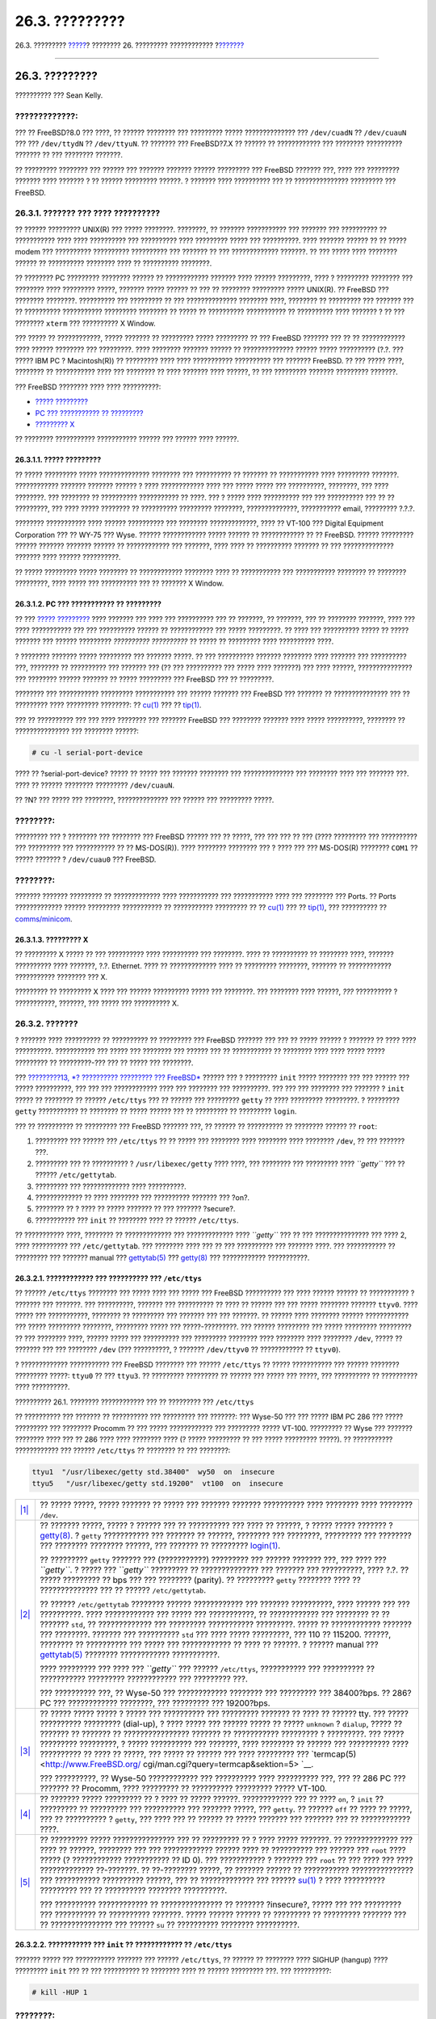 ===============
26.3. ?????????
===============

.. raw:: html

   <div class="navheader">

26.3. ?????????
`????? <serial.html>`__?
???????? 26. ????????? ????????????
?\ `??????? <dialup.html>`__

--------------

.. raw:: html

   </div>

.. raw:: html

   <div class="sect1">

.. raw:: html

   <div class="titlepage" xmlns="">

.. raw:: html

   <div>

.. raw:: html

   <div>

26.3. ?????????
---------------

.. raw:: html

   </div>

.. raw:: html

   <div>

?????????? ??? Sean Kelly.

.. raw:: html

   </div>

.. raw:: html

   </div>

.. raw:: html

   </div>

.. raw:: html

   <div class="warning" xmlns="">

?????????????:
~~~~~~~~~~~~~~

??? ?? FreeBSD?8.0 ??? ????, ?? ?????? ???????? ??? ????????? ?????
?????????????? ??? ``/dev/cuadN`` ?? ``/dev/cuauN`` ??? ???
``/dev/ttydN`` ?? ``/dev/ttyuN``. ?? ??????? ??? FreeBSD?7.X ?? ??????
?? ???????????? ??? ???????? ?????????? ??????? ?? ??? ???????? ???????.

.. raw:: html

   </div>

?? ????????? ???????? ??? ?????? ??? ??????? ??????? ?????? ?????????
??? FreeBSD ??????? ???, ???? ??? ????????? ??????? ???? ??????? ? ??
?????? ????????? ??????. ? ??????? ???? ?????????? ??? ??
??????????????? ????????? ??? FreeBSD.

.. raw:: html

   <div class="sect2">

.. raw:: html

   <div class="titlepage" xmlns="">

.. raw:: html

   <div>

.. raw:: html

   <div>

26.3.1. ??????? ??? ???? ??????????
~~~~~~~~~~~~~~~~~~~~~~~~~~~~~~~~~~~

.. raw:: html

   </div>

.. raw:: html

   </div>

.. raw:: html

   </div>

?? ?????? ????????? UNIX(R) ??? ????? ????????. ????????, ?? ???????
??????????? ??? ??????? ??? ?????????? ?? ??????????? ???? ????
?????????? ??? ?????????? ???? ????????? ????? ??? ??????????. ????
??????? ?????? ?? ?? ????? modem ??? ?????????? ?????????? ??????????
??? ??????? ?? ??? ????????????? ???????. ?? ??? ????? ???? ????????
?????? ?? ?????????? ???????? ???? ?? ?????????? ????????.

?? ???????? PC ????????? ???????? ?????? ?? ???????????? ??????? ????
?????? ?????????, ???? ? ????????? ???????? ??? ???????? ???? ?????????
?????, ??????? ????? ?????? ?? ??? ?? ???????? ????????? ????? UNIX(R).
?? FreeBSD ??? ???????? ????????. ?????????? ??? ????????? ?? ???
?????????????? ???????? ????, ???????? ?? ????????? ??? ??????? ??? ??
?????????? ??????????? ????????? ???????? ?? ????? ?? ??????????
??????????? ?? ?????????? ???? ??????? ? ?? ??? ???????? ``xterm`` ???
?????????? X Window.

??? ????? ?? ????????????, ????? ??????? ?? ????????? ????? ????????? ??
??? FreeBSD ??????? ??? ?? ?? ???????????? ???? ?????? ???????? ???
?????????. ???? ???????? ??????? ?????? ?? ?????????????? ?????? ?????
?????????? (?.?. ??? ????? IBM PC ? Macintosh(R)) ?? ????????? ???? ????
??????????? ?????????? ??? ??????? FreeBSD. ?? ??? ????? ????, ????????
?? ??????????? ???? ??? ???????? ?? ???? ??????? ???? ??????, ?? ???
????????? ??????? ????????? ???????.

??? FreeBSD ???????? ???? ???? ??????????:

.. raw:: html

   <div class="itemizedlist">

-  `????? ????????? <term.html#term-dumb>`__

-  `PC ??? ??????????? ?? ????????? <term.html#term-pcs>`__

-  `????????? X <term.html#term-x>`__

.. raw:: html

   </div>

?? ???????? ??????????? ??????????? ?????? ??? ?????? ???? ??????.

.. raw:: html

   <div class="sect3">

.. raw:: html

   <div class="titlepage" xmlns="">

.. raw:: html

   <div>

.. raw:: html

   <div>

26.3.1.1. ????? ?????????
^^^^^^^^^^^^^^^^^^^^^^^^^

.. raw:: html

   </div>

.. raw:: html

   </div>

.. raw:: html

   </div>

?? ????? ????????? ????? ?????????????? ???????? ??? ?????????? ??
??????? ?? ??????????? ???? ????????? ???????. ???????????? ???????
??????? ?????? ? ???? ???????????? ???? ??? ????? ????? ??? ??????????,
????????, ??? ???? ????????. ??? ???????? ?? ?????????? ??????????? ??
????. ??? ? ????? ???? ?????????? ??? ??? ?????????? ??? ?? ??
?????????, ??? ???? ????? ???????? ?? ?????????? ????????? ????????,
??????????????, ??????????? email, ????????? ?.?.?.

???????? ??????????? ???? ?????? ?????????? ??? ???????? ?????????????,
???? ?? VT-100 ??? Digital Equipment Corporation ??? ?? WY-75 ??? Wyse.
?????? ???????????? ????? ?????? ?? ???????????? ?? ?? FreeBSD. ??????
????????? ?????? ??????? ??????? ?????? ?? ???????????? ??? ???????,
???? ???? ?? ?????????? ??????? ?? ??? ?????????????? ??????? ????
?????? ??????????.

?? ????? ????????? ????? ???????? ?? ???????????? ???????? ???? ??
??????????? ??? ??????????? ???????? ?? ???????? ?????????, ???? ?????
??? ?????????? ??? ?? ??????? X Window.

.. raw:: html

   </div>

.. raw:: html

   <div class="sect3">

.. raw:: html

   <div class="titlepage" xmlns="">

.. raw:: html

   <div>

.. raw:: html

   <div>

26.3.1.2. PC ??? ??????????? ?? ?????????
^^^^^^^^^^^^^^^^^^^^^^^^^^^^^^^^^^^^^^^^^

.. raw:: html

   </div>

.. raw:: html

   </div>

.. raw:: html

   </div>

?? ??? `????? ????????? <term.html#term-dumb>`__ ???? ??????? ??? ????
??? ?????????? ??? ?? ???????, ?? ???????, ??? ?? ???????? ???????, ????
??? ???? ??????????? ??? ??? ?????????? ?????? ?? ???????????? ??? ?????
?????????. ?? ???? ??? ?????????? ????? ?? ????? ??????? ??? ??????
????????? *?????????? ??????????* ?? ????? ?? ????????? ???? ??????????
????.

? ???????? ??????? ????? ????????? ??? ??????? ?????. ?? ??? ??????????
??????? ???????? ???? ??????? ??? ?????????? ???, ???????? ?? ??????????
??? ??????? ??? (?? ??? ?????????? ??? ????? ???? ???????) ??? ????
??????, ??????????????? ??? ???????? ?????? ??????? ?? ????? ?????????
??? FreeBSD ??? ?? ?????????.

???????? ??? ??????????? ????????? ??????????? ??? ?????? ??????? ???
FreeBSD ??? ??????? ?? ??????????????? ??? ?? ????????? ???? ?????????
????????: ??
`cu(1) <http://www.FreeBSD.org/cgi/man.cgi?query=cu&sektion=1>`__ ??? ??
`tip(1) <http://www.FreeBSD.org/cgi/man.cgi?query=tip&sektion=1>`__.

??? ?? ?????????? ??? ??? ???? ???????? ??? ??????? FreeBSD ??? ????????
??????? ???? ????? ??????????, ???????? ?? ??????????????? ??? ????????
??????:

.. code:: screen

    # cu -l serial-port-device

???? ?? ?serial-port-device? ????? ?? ????? ??? ??????? ???????? ???
?????????????? ??? ???????? ???? ??? ??????? ???. ???? ?? ??????
???????? ????????? ``/dev/cuauN``.

?? ?N? ??? ????? ??? ????????, ?????????????? ??? ?????? ??? ?????????
?????.

.. raw:: html

   <div class="note" xmlns="">

????????:
~~~~~~~~~

????????? ??? ? ???????? ??? ???????? ??? FreeBSD ?????? ??? ?? ?????,
??? ??? ??? ?? ??? (???? ????????? ??? ?????????? ??? ????????? ???
??????????? ?? ?? MS-DOS(R)). ???? ???????? ???????? ??? ? ???? ??? ???
MS-DOS(R) ???????? ``COM1`` ?? ????? ??????? ? ``/dev/cuau0`` ???
FreeBSD.

.. raw:: html

   </div>

.. raw:: html

   <div class="note" xmlns="">

????????:
~~~~~~~~~

??????? ??????? ????????? ?? ????????????? ???? ??????????? ???
??????????? ???? ??? ???????? ??? Ports. ?? Ports ????????????? ??????
????????? ??????????? ?? ??????????? ????????? ?? ??
`cu(1) <http://www.FreeBSD.org/cgi/man.cgi?query=cu&sektion=1>`__ ??? ??
`tip(1) <http://www.FreeBSD.org/cgi/man.cgi?query=tip&sektion=1>`__, ???
?????????? ??
`comms/minicom <http://www.freebsd.org/cgi/url.cgi?ports/comms/minicom/pkg-descr>`__.

.. raw:: html

   </div>

.. raw:: html

   </div>

.. raw:: html

   <div class="sect3">

.. raw:: html

   <div class="titlepage" xmlns="">

.. raw:: html

   <div>

.. raw:: html

   <div>

26.3.1.3. ????????? X
^^^^^^^^^^^^^^^^^^^^^

.. raw:: html

   </div>

.. raw:: html

   </div>

.. raw:: html

   </div>

?? ????????? X ????? ?? ??? ?????????? ???? ?????????? ??? ????????.
???? ?? ?????????? ?? ???????? ????, ??????? ?????????? ???? ???????,
?.?. Ethernet. ???? ?? ????????????? ???? ?? ????????? ????????, ???????
?? ???????????? ??????????? ???????? ??? X.

????????? ?? ????????? X ???? ??? ?????? ?????????? ????? ??? ????????.
??? ???????? ???? ??????, *???* ?????????? ? ???????????, ???????, ???
????? ??? ?????????? X.

.. raw:: html

   </div>

.. raw:: html

   </div>

.. raw:: html

   <div class="sect2">

.. raw:: html

   <div class="titlepage" xmlns="">

.. raw:: html

   <div>

.. raw:: html

   <div>

26.3.2. ???????
~~~~~~~~~~~~~~~

.. raw:: html

   </div>

.. raw:: html

   </div>

.. raw:: html

   </div>

? ??????? ???? ?????????? ?? ?????????? ?? ????????? ??? FreeBSD ???????
??? ??? ?? ????? ?????? ? ??????? ?? ???? ???? ??????????. ???????????
??? ????? ??? ???????? ??? ?????? ??? ?? ??????????? ?? ???????? ????
???? ????? ????? ????????? ?? ?????????-??? ??? ?? ????? ??? ????????.

??? `?????????13, *? ?????????? ????????? ??? FreeBSD* <boot.html>`__
?????? ??? ? ????????? ``init`` ????? ???????? ??? ??? ?????? ??? ?????
??????????, ??? ??? ??? ???????????? ???? ??? ???????? ??? ??????????.
??? ??? ??? ???????? ??? ??????? ? ``init`` ????? ?? ???????? ?? ??????
``/etc/ttys`` ??? ?? ?????? ??? ????????? ``getty`` ?? ???? ?????????
?????????. ? ????????? ``getty`` ??????????? ?? ???????? ?? ????? ??????
??? ?? ????????? ?? ????????? ``login``.

??? ?? ?????????? ?? ????????? ??? FreeBSD ??????? ???, ?? ?????? ??
?????????? ?? ???????? ?????? ?? ``root``:

.. raw:: html

   <div class="procedure">

#. ????????? ??? ?????? ??? ``/etc/ttys`` ?? ?? ????? ??? ???????? ????
   ???????? ???? ???????? ``/dev``, ?? ??? ??????? ???.

#. ????????? ??? ?? ?????????? ? ``/usr/libexec/getty`` ???? ????, ???
   ???????? ??? ????????? ???? *``getty``* ??? ?? ??????
   ``/etc/gettytab``.

#. ????????? ??? ????????????? ???? ??????????.

#. ????????????? ?? ???? ???????? ??? ?????????? ??????? ??? ?on?.

#. ???????? ?? ? ???? ?? ????? ??????? ?? ??? ??????? ?secure?.

#. ??????????? ??? ``init`` ?? ???????? ???? ?? ?????? ``/etc/ttys``.

.. raw:: html

   </div>

?? ??????????? ????, ???????? ?? ????????????? ??? ????????????? ????
*``getty``* ??? ?? ??? ??????????????? ??? ???? 2, ???? ?????????? ???
``/etc/gettytab``. ??? ???????? ???? ??? ?? ??? ?????????? ??? ???????
????. ??? ??????????? ?? ????????? ??? ??????? manual ???
`gettytab(5) <http://www.FreeBSD.org/cgi/man.cgi?query=gettytab&sektion=5>`__
???
`getty(8) <http://www.FreeBSD.org/cgi/man.cgi?query=getty&sektion=8>`__
??? ???????????? ???????????.

.. raw:: html

   <div class="sect3">

.. raw:: html

   <div class="titlepage" xmlns="">

.. raw:: html

   <div>

.. raw:: html

   <div>

26.3.2.1. ???????????? ??? ?????????? ??? ``/etc/ttys``
^^^^^^^^^^^^^^^^^^^^^^^^^^^^^^^^^^^^^^^^^^^^^^^^^^^^^^^

.. raw:: html

   </div>

.. raw:: html

   </div>

.. raw:: html

   </div>

?? ?????? ``/etc/ttys`` ???????? ??? ????? ???? ??? ????? ??? FreeBSD
?????????? ??? ???? ?????? ?????? ?? ??????????? ? ??????? ??? ???????.
??? ??????????, ??????? ??? ?????????? ?? ???? ?? ?????? ??? ??? ?????
???????? ??????? ``ttyv0``. ???? ????? ??? ???????????, ???????? ??
????????? ??? ??????? ??? ??? ???????. ?? ?????? ???? ???????? ??????
???????????? ??? ????? ????????? ????????, ????????? ????? ???
?????-?????????. ??? ?????? ????????? ??? ????? ????????? ????????? ??
??? ???????? ????, ?????? ????? ??? ?????????? ??? ????????? ????????
???? ???????? ???? ???????? ``/dev``, ????? ?? ??????? ??? ??? ????????
``/dev`` (??? ??????????, ? ??????? ``/dev/ttyv0`` ?? ???????????? ??
``ttyv0``).

? ????????????? ??????????? ??? FreeBSD ???????? ??? ??????
``/etc/ttys`` ?? ????? ??????????? ??? ?????? ???????? ????????? ?????:
``ttyu0`` ?? ??? ``ttyu3``. ?? ????????? ????????? ?? ?????? ??? ?????
??? ?????, ??? ?????????? ?? ?????????? ???? ??????????.

.. raw:: html

   <div class="example">

.. raw:: html

   <div class="example-title">

?????????? 26.1. ???????? ???????????? ??? ?? ????????? ???
``/etc/ttys``

.. raw:: html

   </div>

.. raw:: html

   <div class="example-contents">

?? ?????????? ??? ??????? ?? ?????????? ??? ????????? ??? ???????: ???
Wyse-50 ??? ??? ????? IBM PC 286 ??? ????? ????????? ??? ????????
Procomm ?? ??? ????? ???????????? ??? ????????? ????? VT-100. ?????????
?? Wyse ??? ??????? ???????? ???? ??? ?? 286 ???? ???? ???????? ???? (?
????? ????????? ?? ??? ????? ????????? ?????). ?? ???????????
???????????? ??? ?????? ``/etc/ttys`` ?? ???????? ?? ??? ????????:

.. code:: programlisting

    ttyu1  "/usr/libexec/getty std.38400"  wy50  on  insecure
    ttyu5   "/usr/libexec/getty std.19200"  vt100  on  insecure
          

.. raw:: html

   <div class="calloutlist">

+--------------------------------------+--------------------------------------+
| `|1| <#co-ttys-line1col1>`__         | ?? ????? ?????, ????? ??????? ??     |
|                                      | ????? ??? ??????? ??????? ?????????? |
|                                      | ???? ???????? ???? ????????          |
|                                      | ``/dev``.                            |
+--------------------------------------+--------------------------------------+
| `|2| <#co-ttys-line1col2>`__         | ?? ??????? ?????, ????? ? ?????? ??? |
|                                      | ?? ?????????? ??? ???? ?? ??????, ?  |
|                                      | ????? ????? ??????? ?                |
|                                      | `getty(8) <http://www.FreeBSD.org/cg |
|                                      | i/man.cgi?query=getty&sektion=8>`__. |
|                                      | ? ``getty`` ??????????? ??? ???????  |
|                                      | ?? ??????, ???????? ??? ????????,    |
|                                      | ????????? ??? ???????? ??? ????????  |
|                                      | ???????? ??????, ??? ??????? ??      |
|                                      | ?????????                            |
|                                      | `login(1) <http://www.FreeBSD.org/cg |
|                                      | i/man.cgi?query=login&sektion=1>`__. |
|                                      |                                      |
|                                      | ?? ????????? ``getty`` ??????? ???   |
|                                      | (???????????) ????????? ??? ??????   |
|                                      | ??????? ???, ??? ???? ???            |
|                                      | *``getty``*. ? ????? ??? *``getty``* |
|                                      | ????????? ?? ?????????????? ???      |
|                                      | ??????? ??? ??????????, ???? ?.?. ?? |
|                                      | ????? ????????? ?? bps ??? ???       |
|                                      | ???????? (parity). ?? ?????????      |
|                                      | ``getty`` ???????? ???? ??           |
|                                      | ?????????????? ??? ?? ??????         |
|                                      | ``/etc/gettytab``.                   |
|                                      |                                      |
|                                      | ?? ?????? ``/etc/gettytab`` ???????? |
|                                      | ?????? ???????????? ??? ???????      |
|                                      | ??????????, ???? ?????? ??? ???      |
|                                      | ??????????. ???? ???????????? ???    |
|                                      | ????? ??? ???????????, ??            |
|                                      | ???????????? ??? ???????? ?? ??      |
|                                      | ??????? ``std``, ?? ?????????????    |
|                                      | ??? ????????? ??????????? ?????????. |
|                                      | ????? ?? ???????????? ??????? ???    |
|                                      | ????????. ??????? ??? ??????????     |
|                                      | ``std`` ??? ???? ????? ?????????,    |
|                                      | ??? 110 ?? 115200. ??????, ????????  |
|                                      | ?? ?????????? ??? ????? ???          |
|                                      | ???????????? ?? ???? ?? ??????. ?    |
|                                      | ?????? manual ???                    |
|                                      | `gettytab(5) <http://www.FreeBSD.org |
|                                      | /cgi/man.cgi?query=gettytab&sektion= |
|                                      | 5>`__                                |
|                                      | ???????? ???????????? ???????????.   |
|                                      |                                      |
|                                      | ???? ????????? ??? ???? ???          |
|                                      | *``getty``* ??? ??????               |
|                                      | ``/etc/ttys``, ??????????? ???       |
|                                      | ?????????? ?? ??????????? ?????????  |
|                                      | ???????????? ??? ????????? ???.      |
|                                      |                                      |
|                                      | ??? ?????????? ???, ?? Wyse-50 ???   |
|                                      | ???????????? ???????? ??? ?????????  |
|                                      | ??? 38400?bps. ?? 286?PC ???         |
|                                      | ???????????? ????????, ??? ????????? |
|                                      | ??? 19200?bps.                       |
+--------------------------------------+--------------------------------------+
| `|3| <#co-ttys-line1col3>`__         | ?? ????? ????? ????? ? ????? ???     |
|                                      | ?????????? ??? ????????? ??????? ??  |
|                                      | ???? ?? ?????? tty. ??? ?????        |
|                                      | ?????????? ????????? (dial-up), ?    |
|                                      | ???? ????? ??? ?????? ????? ?? ????? |
|                                      | ``unknown`` ? ``dialup``, ????? ??   |
|                                      | ??????? ?? ??????? ??                |
|                                      | ???????????????? ??????? ??          |
|                                      | ??????????? ????????? ? ?????????.   |
|                                      | ??? ????? ????????? ?????????, ?     |
|                                      | ????? ?????????? ??? ???????, ????   |
|                                      | ???????? ?? ?????? ??? ??????????    |
|                                      | ???? ?????????? ?? ???? ?? ?????,    |
|                                      | ??? ????? ?? ?????? ??? ????         |
|                                      | ????????? ???                        |
|                                      | `termcap(5) <http://www.FreeBSD.org/ |
|                                      | cgi/man.cgi?query=termcap&sektion=5> |
|                                      | `__.                                 |
|                                      |                                      |
|                                      | ??? ??????????, ?? Wyse-50           |
|                                      | ???????????? ??? ?????????? ????     |
|                                      | ?????????? ???, ??? ?? 286 PC ???    |
|                                      | ??????? ?? Procomm, ???? ?????????   |
|                                      | ?? ?????????? ????????? ?????        |
|                                      | VT-100.                              |
+--------------------------------------+--------------------------------------+
| `|4| <#co-ttys-line1col4>`__         | ?? ??????? ????? ????????? ?? ? ???? |
|                                      | ?? ????? ??????. ???????????? ??? ?? |
|                                      | ???? ``on``, ? ``init`` ?? ????????? |
|                                      | ?? ????????? ??? ?????????? ???      |
|                                      | ??????? ?????, ??? ``getty``. ??     |
|                                      | ?????? ``off`` ?? ???? ?? ?????, ??? |
|                                      | ?? ?????????? ? ``getty``, ??? ????  |
|                                      | ??? ?? ?????? ?? ????? ??????? ???   |
|                                      | ??????? ??? ?? ???????????? ????.    |
+--------------------------------------+--------------------------------------+
| `|5| <#co-ttys-line1col5>`__         | ?? ????????? ????? ???????????????   |
|                                      | ??? ?? ????????? ?? ? ???? ?????     |
|                                      | ???????. ?? ????????????? ??? ????   |
|                                      | ?? ??????, ???????? ??? ???          |
|                                      | ???????????? ?????? ???? ??          |
|                                      | ?????????? ??? ?????? ??? ``root``   |
|                                      | ???? ????? (? ????????????           |
|                                      | ??????????? ?? ID 0). ???            |
|                                      | ??????????? ? ??????? ??? ``root``   |
|                                      | ?? ??? ???? ??? ???? ?????????????   |
|                                      | ??-???????. ?? ??-???????? ?????, ?? |
|                                      | ??????? ?????? ?? ???????????        |
|                                      | ??????????????? ??? ???????????      |
|                                      | ?????????? ??????, ??? ??            |
|                                      | ????????????? ??? ??????             |
|                                      | `su(1) <http://www.FreeBSD.org/cgi/m |
|                                      | an.cgi?query=su&sektion=1>`__        |
|                                      | ? ???? ?????????? ????????? ??? ??   |
|                                      | ?????????? ???????? ??????????.      |
|                                      |                                      |
|                                      | ??? ?????????? ???????????? ??       |
|                                      | ??????????????? ?? ???????           |
|                                      | ?insecure?, ????? ??? ??? ?????????  |
|                                      | ??? ?????????? ?? ??????????         |
|                                      | ???????. ????? ?????? ?????? ??      |
|                                      | ????????? ?? ????????? ??????? ???   |
|                                      | ?? ??????????????? ??? ?????? ``su`` |
|                                      | ?? ?????????? ???????? ??????????.   |
+--------------------------------------+--------------------------------------+

.. raw:: html

   </div>

.. raw:: html

   </div>

.. raw:: html

   </div>

.. raw:: html

   </div>

.. raw:: html

   <div class="sect3">

.. raw:: html

   <div class="titlepage" xmlns="">

.. raw:: html

   <div>

.. raw:: html

   <div>

26.3.2.2. ??????????? ??? ``init`` ?? ???????????? ?? ``/etc/ttys``
^^^^^^^^^^^^^^^^^^^^^^^^^^^^^^^^^^^^^^^^^^^^^^^^^^^^^^^^^^^^^^^^^^^

.. raw:: html

   </div>

.. raw:: html

   </div>

.. raw:: html

   </div>

??????? ????? ??? ??????????? ??????? ??? ?????? ``/etc/ttys``, ??
?????? ?? ???????? ???? SIGHUP (hangup) ???? ????????? ``init`` ??? ??
??? ?????????? ?? ???????? ???? ?? ?????? ????????? ???. ??? ??????????:

.. code:: screen

    # kill -HUP 1

.. raw:: html

   <div class="note" xmlns="">

????????:
~~~~~~~~~

? ``init`` ????? ??????? ? ????? ????????? ??? ?????????? ?? ???
???????, ??? ???? ?? ???? ??????? ??? ?????? ?????????? (PID) 1.

.. raw:: html

   </div>

?? ???? ?? ????????? ????? ??????, ?? ??????? ????? ??? ???? ????, ???
?? ????????? ????? ??????, ?? ?????????? ? ``getty`` ?? ???? ?????????,
??? ??? ?????? ???? ?? ????? ??? ???????? ??????? (login) ???? ??????
??? ?????????? ???.

.. raw:: html

   </div>

.. raw:: html

   </div>

.. raw:: html

   <div class="sect2">

.. raw:: html

   <div class="titlepage" xmlns="">

.. raw:: html

   <div>

.. raw:: html

   <div>

26.3.3. ???????????? ??????????? ????????
~~~~~~~~~~~~~~~~~~~~~~~~~~~~~~~~~~~~~~~~~

.. raw:: html

   </div>

.. raw:: html

   </div>

.. raw:: html

   </div>

????? ??? ?? ?????? ?????? ??????? ???? ????????????, ????? ?????? ??
???? ???? ?????? ???? ????????? ??? ?????????. ??? ?? ?????? ??? ?????
??? ?????????? ??? ???????????? ??????????.

.. raw:: html

   <div class="sect3">

.. raw:: html

   <div class="titlepage" xmlns="">

.. raw:: html

   <div>

.. raw:: html

   <div>

26.3.3.1. ??? ??????????? ???????? ??????? (login)
^^^^^^^^^^^^^^^^^^^^^^^^^^^^^^^^^^^^^^^^^^^^^^^^^^

.. raw:: html

   </div>

.. raw:: html

   </div>

.. raw:: html

   </div>

??????????? ??? ?? ????????? ????? ????????? ??? ????????? ?????? ???
??????????????. ?? ????? ?????????? ??????????? ??? ??????? ??
?????????, ??????????? ??? ??????? ????????? ?????????? ?????????? ????
????? ???????? ????.

??????????? ??? ?? ??????? ????? ???? ????????? ???? ??? ?????????, ???
??? ???? ?????????? ??? ??????? FreeBSD. ??????????? ??? ????? ?? ?????
????? ????????.

??????????? ??? ?? ????????? ??? ?? FreeBSD ????????? ??? ????? ???
????????? ??? ????????? ????????? ??? ?????????. ??????? ?? ???????????
??? ??? ???????? ??? ?????? ??? ??????????, ??? ??????? ??? ??
??????????. ?? ????????? ??? ????????? ?? ???????? (????? ?????),
??????????? ??? ???????? ???????? ??????? ??? ????????.

??????????? ??? ?????????? ? ?????????? ``getty`` ??? ?????????? ??
?????????. ??? ?? ????? ??? ????? ?? ??? ??????? ??????????? ``getty``,
?????????????? ??? ?????? ``ps``:

.. code:: screen

    # ps -axww|grep getty

?? ?????? ?? ????? ??? ?????????? ??? ?? ????????? ???. ??? ??????????,
? ???????? ????? ??????? ??? ? ????????? ``getty`` ????????? ??? ???????
???????? ???? ``ttyu1`` ??? ???????????? ??? ?????????? ``std.38400``
??? ?????? ``/etc/gettytab``:

.. code:: screen

    22189  d1  Is+    0:00.03 /usr/libexec/getty std.38400 ttyu1

?? ??? ?????????? ????? ????????? ``getty``, ??????????? ??? ?????
????????????? ?? ???? ??? ``/etc/ttys``. ?????? ????????? ?? ??????????
??? ?????? ``kill -HUP 1`` ???? ??? ??????????? ??? ??????? ``ttys``.

?? ?????????? ? ????????? ``getty`` ???? ?? ????????? ??????????? ?? ??
??????? ???????? ???????, ? ?? ??????? ???????? ???? ??? ??? ?????????
?? ???????, ???? ?? ????????? ??? ? ?? ??????? ?? ??? ??????????
?????????? ???? ?????? (hardware handshake). ????????? ?? ???????? ???
?????????? ??? ?????? ``/etc/ttys`` ??? ``std.38400`` ?? ``3wire.38400``
(????????? ?? ?????????? ??? ?????? ``kill -HUP 1`` ???? ??? ???????????
??? ``/etc/ttys``). ? ?????????? ``3wire`` ????? ?????????? ?? ???
``std``, ???? ?????? ?? hardware handshaking. ?????? ?????? ?? ?????????
?? ???????? ?? ????? ???????????? (baud) ??? ?? ?????????????? ???
?????? ???? ???? ?????????? ???? ?????????????? ?? ``3wire``,
??????????? ?? ????????? ??????????? ??? ?????????? ?????? (buffer
overflow).

.. raw:: html

   </div>

.. raw:: html

   <div class="sect3">

.. raw:: html

   <div class="titlepage" xmlns="">

.. raw:: html

   <div>

.. raw:: html

   <div>

26.3.3.2. ?? ??????? ????????? ???? ??? ???????? ???????
^^^^^^^^^^^^^^^^^^^^^^^^^^^^^^^^^^^^^^^^^^^^^^^^^^^^^^^^

.. raw:: html

   </div>

.. raw:: html

   </div>

.. raw:: html

   </div>

??????????? ??? ?? ????????? ??? ?? FreeBSD ????????? ??? ????? bps ???
???? ????????? ?????????. ??????? ??? ?????????? ``getty`` ??? ??
??????????? ??? ????????? ?? ????? ???? *``getty``*. ?? ???? ???
?????????, ?????????????? ?? ?????? ``/etc/ttys`` ??? ????????? ???
?????? ``kill -HUP 1``.

.. raw:: html

   </div>

.. raw:: html

   <div class="sect3">

.. raw:: html

   <div class="titlepage" xmlns="">

.. raw:: html

   <div>

.. raw:: html

   <div>

26.3.3.3. ?? ?????????? ???????????? ??????, ?? Password ??????????? ???? ??? ?????????????
^^^^^^^^^^^^^^^^^^^^^^^^^^^^^^^^^^^^^^^^^^^^^^^^^^^^^^^^^^^^^^^^^^^^^^^^^^^^^^^^^^^^^^^^^^^

.. raw:: html

   </div>

.. raw:: html

   </div>

.. raw:: html

   </div>

??????? ?? ??????? ??? ?????????? (? ??? ???????????? ??????????
??????????) ??? ?half duplex? ? ?local echo? ?? ?full duplex?.

.. raw:: html

   </div>

.. raw:: html

   </div>

.. raw:: html

   </div>

.. raw:: html

   <div class="navfooter">

--------------

+----------------------------+-------------------------------+--------------------------------------------------------------+
| `????? <serial.html>`__?   | `???? <serialcomms.html>`__   | ?\ `??????? <dialup.html>`__                                 |
+----------------------------+-------------------------------+--------------------------------------------------------------+
| 26.2. ?????????            | `???? <index.html>`__         | ?26.4. ???????? ??????? ???? ?????????? ???????? (dial-in)   |
+----------------------------+-------------------------------+--------------------------------------------------------------+

.. raw:: html

   </div>

???? ?? ???????, ??? ???? ???????, ?????? ?? ?????? ???
ftp://ftp.FreeBSD.org/pub/FreeBSD/doc/

| ??? ????????? ??????? ?? ?? FreeBSD, ???????? ???
  `?????????? <http://www.FreeBSD.org/docs.html>`__ ???? ??
  ?????????????? ?? ??? <questions@FreeBSD.org\ >.
|  ??? ????????? ??????? ?? ???? ??? ??????????, ??????? e-mail ????
  <doc@FreeBSD.org\ >.

.. |1| image:: ./imagelib/callouts/1.png
.. |2| image:: ./imagelib/callouts/2.png
.. |3| image:: ./imagelib/callouts/3.png
.. |4| image:: ./imagelib/callouts/4.png
.. |5| image:: ./imagelib/callouts/5.png
